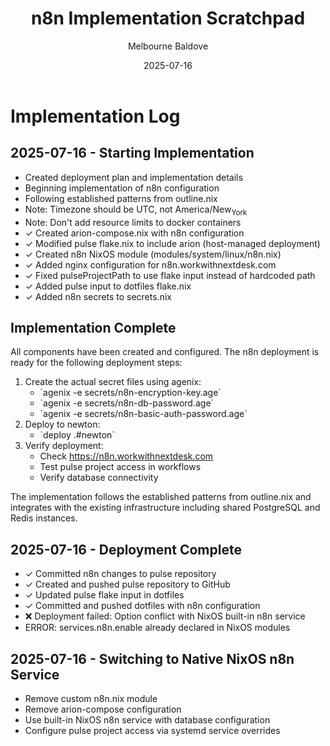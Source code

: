 #+TITLE: n8n Implementation Scratchpad
#+AUTHOR: Melbourne Baldove
#+DATE: 2025-07-16

* Implementation Log

** 2025-07-16 - Starting Implementation
- Created deployment plan and implementation details
- Beginning implementation of n8n configuration
- Following established patterns from outline.nix
- Note: Timezone should be UTC, not America/New_York
- Note: Don't add resource limits to docker containers
- ✓ Created arion-compose.nix with n8n configuration
- ✓ Modified pulse flake.nix to include arion (host-managed deployment)
- ✓ Created n8n NixOS module (modules/system/linux/n8n.nix)
- ✓ Added nginx configuration for n8n.workwithnextdesk.com
- ✓ Fixed pulseProjectPath to use flake input instead of hardcoded path
- ✓ Added pulse input to dotfiles flake.nix
- ✓ Added n8n secrets to secrets.nix

** Implementation Complete
All components have been created and configured. The n8n deployment is ready for the following deployment steps:

1. Create the actual secret files using agenix:
   - `agenix -e secrets/n8n-encryption-key.age`
   - `agenix -e secrets/n8n-db-password.age`
   - `agenix -e secrets/n8n-basic-auth-password.age`

2. Deploy to newton:
   - `deploy .#newton`

3. Verify deployment:
   - Check https://n8n.workwithnextdesk.com
   - Test pulse project access in workflows
   - Verify database connectivity

The implementation follows the established patterns from outline.nix and integrates with the existing infrastructure including shared PostgreSQL and Redis instances.

** 2025-07-16 - Deployment Complete
- ✓ Committed n8n changes to pulse repository
- ✓ Created and pushed pulse repository to GitHub
- ✓ Updated pulse flake input in dotfiles
- ✓ Committed and pushed dotfiles with n8n configuration
- ❌ Deployment failed: Option conflict with NixOS built-in n8n service
- ERROR: services.n8n.enable already declared in NixOS modules

** 2025-07-16 - Switching to Native NixOS n8n Service
- Remove custom n8n.nix module
- Remove arion-compose configuration
- Use built-in NixOS n8n service with database configuration
- Configure pulse project access via systemd service overrides
